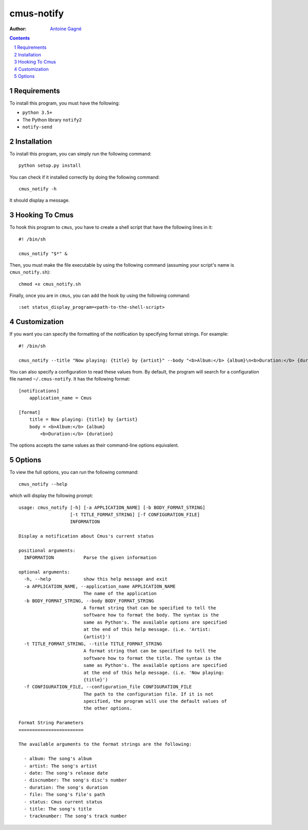 ===========
cmus-notify
===========

:Author: `Antoine Gagné <antoine.gagne.2@ulaval.ca>`_

.. contents::
    :backlinks: none

.. sectnum::

Requirements
============

To install this program, you must have the following:

- ``python 3.5+``
- The Python library ``notify2``
- ``notify-send``

Installation
============

To install this program, you can simply run the following command:

::

    python setup.py install

You can check if it installed correctly by doing the following command:

::

    cmus_notify -h

It should display a message.

Hooking To Cmus
===============

To hook this program to ``cmus``, you have to create a shell script that have the following lines in it:

::

    #! /bin/sh

    cmus_notify "$*" &

Then, you must make the file executable by using the following command (assuming your script's name is ``cmus_notify.sh``):

::

    chmod +x cmus_notify.sh

Finally, once you are in ``cmus``, you can add the hook by using the following command:

::

    :set status_display_program=<path-to-the-shell-script>

Customization
=============

If you want you can specify the formatting of the notification by specifying format strings. For example:

::

    #! /bin/sh

    cmus_notify --title "Now playing: {title} by {artist}" --body "<b>Album:</b> {album}\n<b>Duration:</b> {duration}" "$*"

You can also specify a configuration to read these values from. By default, the program will search for a configuration file named ``~/.cmus-notify``. It has the following format:

::

    [notifications]
        application_name = Cmus

    [format]
        title = Now playing: {title} by {artist}
        body = <b>Album:</b> {album}
            <b>Duration:</b> {duration}

The options accepts the same values as their command-line options equivalent.

Options
=======

To view the full options, you can run the following command:

::

    cmus_notify --help

which will display the following prompt:

::

    usage: cmus_notify [-h] [-a APPLICATION_NAME] [-b BODY_FORMAT_STRING]
                       [-t TITLE_FORMAT_STRING] [-f CONFIGURATION_FILE]
                       INFORMATION

    Display a notification about Cmus's current status

    positional arguments:
      INFORMATION           Parse the given information

    optional arguments:
      -h, --help            show this help message and exit
      -a APPLICATION_NAME, --application_name APPLICATION_NAME
                            The name of the application
      -b BODY_FORMAT_STRING, --body BODY_FORMAT_STRING
                            A format string that can be specified to tell the
                            software how to format the body. The syntax is the
                            same as Python's. The available options are specified
                            at the end of this help message. (i.e. 'Artist:
                            {artist}')
      -t TITLE_FORMAT_STRING, --title TITLE_FORMAT_STRING
                            A format string that can be specified to tell the
                            software how to format the title. The syntax is the
                            same as Python's. The available options are specified
                            at the end of this help message. (i.e. 'Now playing:
                            {title}')
      -f CONFIGURATION_FILE, --configuration_file CONFIGURATION_FILE
                            The path to the configuration file. If it is not
                            specified, the program will use the default values of
                            the other options.

    Format String Parameters
    ========================

    The available arguments to the format strings are the following:

      - album: The song's album
      - artist: The song's artist
      - date: The song's release date
      - discnumber: The song's disc's number
      - duration: The song's duration
      - file: The song's file's path
      - status: Cmus current status
      - title: The song's title
      - tracknumber: The song's track number
